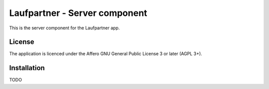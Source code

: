 Laufpartner - Server component
==============================

This is the server component for the Laufpartner app.


License
-------

The application is licenced under the Affero GNU General Public License 3 or
later (AGPL 3+).


Installation
------------

TODO
